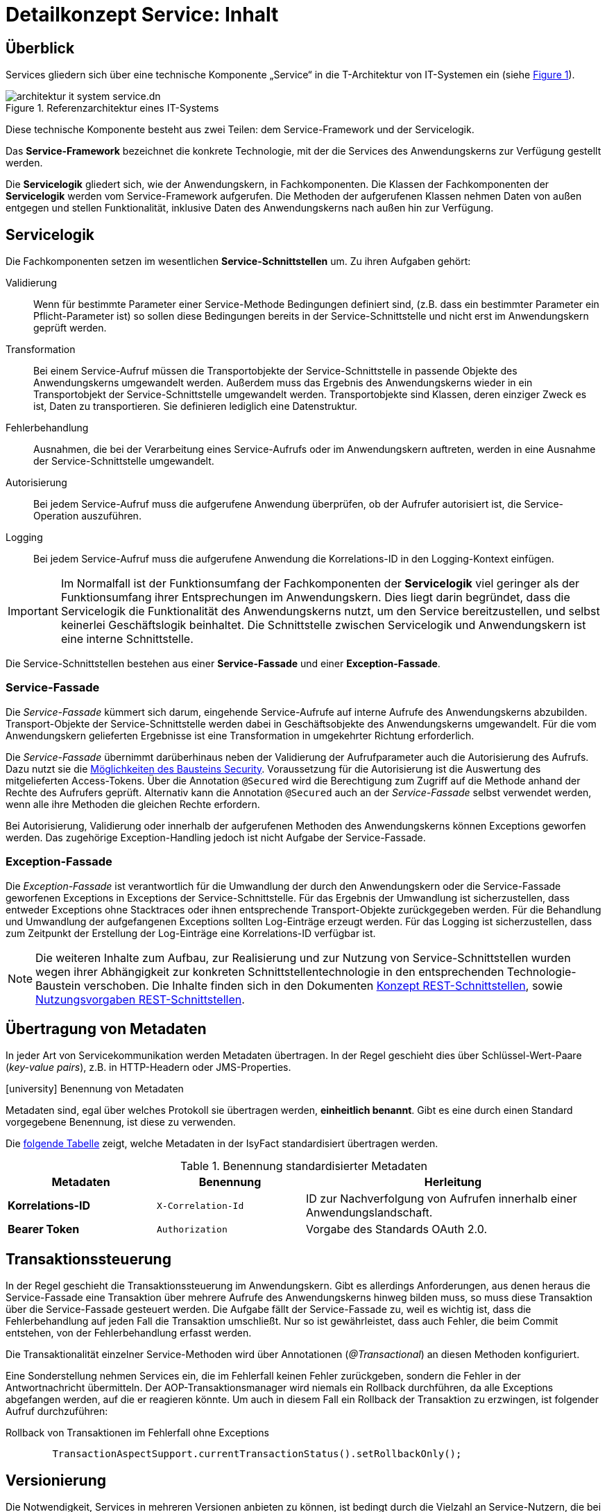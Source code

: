 = Detailkonzept Service: Inhalt

// tag::inhalt[]
[[ueberblick]]
== Überblick

Services gliedern sich über eine technische Komponente „Service“ in die T-Architektur von IT-Systemen ein (siehe <<image-IFRefArcITSysServ>>).

.Referenzarchitektur eines IT-Systems
[id="image-IFRefArcITSysServ",reftext="{figure-caption} {counter:figures}"]
image::blaupausen:referenzarchitektur-it-system/architektur-it-system-service.dn.svg[]

Diese technische Komponente besteht aus zwei Teilen: dem Service-Framework und der Servicelogik.

Das *Service-Framework* bezeichnet die konkrete Technologie, mit der die Services des Anwendungskerns zur Verfügung gestellt werden.

Die *Servicelogik* gliedert sich, wie der Anwendungskern, in Fachkomponenten.
Die Klassen der Fachkomponenten der *Servicelogik* werden vom Service-Framework aufgerufen. 
Die Methoden der aufgerufenen Klassen nehmen Daten von außen entgegen und stellen Funktionalität, inklusive Daten des Anwendungskerns nach außen hin zur Verfügung.
[[servicelogik]]
== Servicelogik

Die Fachkomponenten setzen im wesentlichen *Service-Schnittstellen* um.
Zu ihren Aufgaben gehört:

Validierung:: Wenn für bestimmte Parameter einer Service-Methode Bedingungen definiert sind, 
(z.B. dass ein bestimmter Parameter ein Pflicht-Parameter ist) so sollen diese Bedingungen bereits in der Service-Schnittstelle und nicht erst im Anwendungskern geprüft werden.

Transformation:: Bei einem Service-Aufruf müssen die Transportobjekte der Service-Schnittstelle in passende Objekte des Anwendungskerns umgewandelt werden.
Außerdem muss das Ergebnis des Anwendungskerns wieder in ein Transportobjekt der Service-Schnittstelle umgewandelt werden.
Transportobjekte sind Klassen, deren einziger Zweck es ist, Daten zu transportieren.
Sie definieren lediglich eine Datenstruktur.

Fehlerbehandlung:: Ausnahmen, die bei der Verarbeitung eines Service-Aufrufs oder im Anwendungskern auftreten, werden in eine Ausnahme der Service-Schnittstelle umgewandelt.

Autorisierung:: Bei jedem Service-Aufruf muss die aufgerufene Anwendung überprüfen, ob der Aufrufer autorisiert ist, die Service-Operation auszuführen. 

Logging:: Bei jedem Service-Aufruf muss die aufgerufene Anwendung die Korrelations-ID in den Logging-Kontext einfügen.

IMPORTANT: Im Normalfall ist der Funktionsumfang der Fachkomponenten der *Servicelogik* viel geringer als der Funktionsumfang ihrer Entsprechungen im Anwendungskern.
Dies liegt darin begründet, dass die Servicelogik die Funktionalität des Anwendungskerns nutzt, um den Service bereitzustellen, und selbst keinerlei Geschäftslogik beinhaltet.
Die Schnittstelle zwischen Servicelogik und Anwendungskern ist eine interne Schnittstelle.

Die Service-Schnittstellen bestehen aus einer *Service-Fassade* und einer *Exception-Fassade*.

=== Service-Fassade
Die _Service-Fassade_ kümmert sich darum, eingehende Service-Aufrufe auf interne Aufrufe des Anwendungskerns abzubilden. 
Transport-Objekte der Service-Schnittstelle werden dabei in Geschäftsobjekte des Anwendungskerns umgewandelt. 
Für die vom Anwendungskern gelieferten Ergebnisse ist eine Transformation in umgekehrter Richtung erforderlich. 

Die _Service-Fassade_ übernimmt darüberhinaus neben der Validierung der Aufrufparameter auch die Autorisierung des Aufrufs.
Dazu nutzt sie die xref:isy-security:nutzungsvorgaben/master.adoc#autorisierung_service_schnittstelle[Möglichkeiten des Bausteins Security].
Voraussetzung für die Autorisierung ist die Auswertung des mitgelieferten Access-Tokens.
Über die Annotation `@Secured` wird die Berechtigung zum Zugriff auf die Methode anhand der Rechte des Aufrufers geprüft.
Alternativ kann die Annotation `@Secured` auch an der _Service-Fassade_ selbst verwendet werden, wenn alle ihre Methoden die gleichen Rechte erfordern.

Bei Autorisierung, Validierung oder innerhalb der aufgerufenen Methoden des Anwendungskerns können Exceptions geworfen werden.
Das zugehörige Exception-Handling jedoch ist nicht Aufgabe der Service-Fassade.

=== Exception-Fassade
Die _Exception-Fassade_ ist verantwortlich für die Umwandlung der durch den Anwendungskern oder die Service-Fassade geworfenen Exceptions in Exceptions der Service-Schnittstelle.
Für das Ergebnis der Umwandlung ist sicherzustellen, dass entweder Exceptions ohne Stacktraces oder ihnen entsprechende Transport-Objekte zurückgegeben werden.
Für die Behandlung und Umwandlung der aufgefangenen Exceptions sollten Log-Einträge erzeugt werden. 
Für das Logging ist sicherzustellen, dass zum Zeitpunkt der Erstellung der Log-Einträge eine Korrelations-ID verfügbar ist.

[NOTE]
====
Die weiteren Inhalte zum Aufbau, zur Realisierung und zur Nutzung von Service-Schnittstellen wurden wegen ihrer Abhängigkeit zur konkreten Schnittstellentechnologie in den entsprechenden Technologie-Baustein verschoben.
Die Inhalte finden sich in den Dokumenten  
xref:isy-service-rest:konzept/master.adoc#einleitung[Konzept REST-Schnittstellen], sowie 
xref:isy-service-rest:nutzungsvorgaben/master.adoc#einleitung[Nutzungsvorgaben REST-Schnittstellen].
====

[[uebertragung-von-metadaten]]
== Übertragung von Metadaten

In jeder Art von Servicekommunikation werden Metadaten übertragen.
In der Regel geschieht dies über Schlüssel-Wert-Paare (_key-value pairs_), z.B. in HTTP-Headern oder JMS-Properties.

.icon:university[title=Architekturregel] Benennung von Metadaten
****
Metadaten sind, egal über welches Protokoll sie übertragen werden, *einheitlich benannt*.
Gibt es eine durch einen Standard vorgegebene Benennung, ist diese zu verwenden.
****

Die <<standardisierte-metadaten,folgende Tabelle>> zeigt, welche Metadaten in der IsyFact standardisiert übertragen werden.

[[standardisierte-metadaten]]
.Benennung standardisierter Metadaten
[cols="1s,1m,2",options="header"]
|===
|Metadaten|Benennung|Herleitung

//|Korrelations-ID
//|X-Trace-ID
//|Neue Benennung in Vorbereitung zur Nutzung eines Standardprodukts für Tracing.

|Korrelations-ID +
//(deprecated)
|X-Correlation-Id
|ID zur Nachverfolgung von Aufrufen innerhalb einer Anwendungslandschaft.
//Alte Benennung. +
//*Wichtig:* Anwendungen müssen in der Übergangszeit beide Namen auflösen können.

|Bearer Token
|Authorization
|Vorgabe des Standards OAuth 2.0.
|===

[[transaktionssteuerung]]
== Transaktionssteuerung

In der Regel geschieht die Transaktionssteuerung im Anwendungskern.
Gibt es allerdings Anforderungen, aus denen heraus die Service-Fassade eine Transaktion über mehrere Aufrufe des Anwendungskerns hinweg bilden muss, so muss diese Transaktion über die Service-Fassade gesteuert werden.
Die Aufgabe fällt der Service-Fassade zu, weil es wichtig ist, dass die Fehlerbehandlung auf jeden Fall die Transaktion umschließt.
Nur so ist gewährleistet, dass auch Fehler, die beim Commit entstehen, von der Fehlerbehandlung erfasst werden.

Die Transaktionalität einzelner Service-Methoden wird über Annotationen (_@Transactional_) an diesen Methoden konfiguriert.

Eine Sonderstellung nehmen Services ein, die im Fehlerfall keinen Fehler zurückgeben, sondern die Fehler in der Antwortnachricht übermitteln.
Der AOP-Transaktionsmanager wird niemals ein Rollback durchführen, da alle Exceptions abgefangen werden, auf die er reagieren könnte.
Um auch in diesem Fall ein Rollback der Transaktion zu erzwingen, ist folgender Aufruf durchzuführen:

.Rollback von Transaktionen im Fehlerfall ohne Exceptions
[id="listing-service-fassade-tx-rollback-only",reftext="{listing-caption} {counter:listings }"]
[source,java]
----
	TransactionAspectSupport.currentTransactionStatus().setRollbackOnly();
----


[[versionierung]]
== Versionierung

Die Notwendigkeit, Services in mehreren Versionen anbieten zu können, ist bedingt durch die Vielzahl an Service-Nutzern, die bei Änderung an einem Service nicht alle zeitgleich auf die neue Version eines Service umschalten können.
Daher ist es notwendig, dass in einem – möglichst klein zu haltenden – Übergangszeitraum mehrere Versionen eines Service parallel betrieben werden können.

Die Versionierung wird auf der Ebene von Services, nicht Service-Operationen ausgeführt, da diese Ebene von ihrer Granularität zu den üblichen fachlichen Änderungen passt.

Es kann vorkommen, dass in _einem_ Systemrelease neue Versionen von _mehreren_ Services ausgeliefert werden.

[[architektur]]
=== Architektur

IT-Systeme bieten pro Service-Version eine eigene Service-Schnittstelle an.
Die Services verwenden alle denselben xref:glossary:glossary:master.adoc#glossar-anwendungskern[Anwendungskern].
Die für die Versionierung notwendigen Transformationen sind Teil der jeweiligen Service-Schnittstelle (z.B. das Einfügen eines Standardwerts für neu hinzugefügte Attribute).
In komplexen Fällen kann es auch notwendig sein, den Anwendungskern zu erweitern und die Versionierung dort zu behandeln.
Die Entscheidung dafür ist im Systementwurf zu dokumentieren.

Externe Services werden durch Service-Gateways bereitgestellt.
Die Versionierung eines Services muss also auch auf Ebene des Service-Gateways durchgeführt werden.
Ein Service-Gateway ist ein rein technischer Protokoll-Wandler, der Web-Services in interne Schnittstellen konvertiert.
Im Service-Gateway erfolgt daher immer nur ein einfaches Mapping auf die entsprechenden Service-Schnittstellen der angebundenen IT-Systeme.
Der Ausgleich der Versionsunterschiede erfolgt ausschließlich im IT-System und nicht im Service-Gateway.
Es ist möglich, pro Service-Version ein eigenes Service-Gateway zu erstellen (siehe <<image-archversServ>>).

.Architektur versionierter Services
[id="image-archversServ",reftext="{figure-caption} {counter:figures}"]
image::blaupausen:detailkonzept-service/archversServ.png[align="center",width=60%,pdfwidth=60%]

[[einfachster-fall-kompatible-erweiterung-eines-services]]
=== Einfacher Fall: Kompatible Erweiterung eines Services

Ein IT-System stellt einen Service bereit, mit dem Personendaten gemeldet werden können.
Parameter dieser Meldung sind Vor- und Nachname sowie das Geburtsdatum.
Dazu gibt es einen Meldung-Service in der Version 1.0. Dieser wird in der Service-Schicht des IT-Systems implementiert.
Ab einem Stichtag soll zusätzlich noch das Geschlecht gemeldet werden.
Im bisherigen Datenbestand wird dieses neue Attribut auf den Wert „unbekannt“ gesetzt.
Der bestehende Service wird um dieses Attribut erweitert und erhält die Versionsnummer 1.1. Anwendungskern und Datenzugriffsschicht müssen ebenfalls erweitert werden.
Aus Gründen der Rückwärtskompatibilität soll aber weiterhin die Version 1.0 des Service angeboten werden.
Dazu wird ein neuer Service innerhalb der Service-Schicht implementiert, der die Meldung entgegennimmt, das fehlende Attribut mit dem Wert „unbekannt“ ergänzt und dann den Anwendungskern aufruft.

Werden die beiden Services durch ein Service-Gateway nach außen verfügbar gemacht, existieren dort zwei parallele Mappings auf die jeweiligen Services des IT-Systems.
Innerhalb des Service-Gateways existiert keine Geschäftslogik, d.h. die Abbildung von Version 1.0 auf 1.1 findet erst im IT-System statt.

[[komplexerer-fall-inkompatible-veraenderung-eines-services]]
=== Komplexerer Fall: Inkompatible Veränderung eines Services

In einem komplexeren Fall kann es passieren, dass die Service-Schnittstelle einer Anwendung komplett umgestaltet wird, sodass die Aufrufe nicht mehr einfach aufeinander abgebildet werden können.
Wird in so einem Fall ein neuer Service eingeführt, während der alte Service noch verfügbar bleiben muss, müssen die inkompatiblen Verarbeitungslogiken im Anwendungskern parallel unterstützt werden.
Auch hier enthält das Service-Gateway keine Geschäftslogik.

[[grenzen]]
=== Grenzen
Eine Versionierung ist nur dann sinnvoll, wenn kleine Änderungen an der Schnittstelle zwischen den Versionen auftreten.
Für den Fall, dass sich die Schnittstelle sowohl syntaktisch als auch semantisch grundlegend ändert, sollte anstatt einer neuen Version besser eine eigenständige, neue Schnittstelle entstehen.

[[verfuegbarkeit]]
== Verfügbarkeit

Die IsyFact berücksichtigt die folgenden Anforderungen an die Verfügbarkeit von Services in Systemlandschaften.

*Hohe Verfügbarkeit:* Die IT-Systeme der Systemlandschaft müssen eine hohe Verfügbarkeit aufweisen.
Die Berechnung der Verfügbarkeit einer Anwendung ist komplex.
In die Berechnung fließen unter anderem betriebliche Aspekte wie Hardwareverfügbarkeit ein, während Wartungsfenster herausgerechnet werden.
Weiter könnte man Verfügbarkeit auf der Ebene von angebotenen Services und nicht von IT-Systemen betrachten.
Von der Seite der Software ist zu beachten, dass sich in einer serviceorientierten Systemlandschaft die Ausfallwahrscheinlichkeiten multiplizieren, wenn Systeme einander aufrufen.

*Schnelles Antwortzeitverhalten im Fehlerfall:* Die Nichtverfügbarkeit von Services ist ein Ausnahmefall, auf den angemessen reagiert werden muss.
Sollte ein Service nicht verfügbar sein, ist es wichtig, dass die aufrufende Anwendung zügig eine Fehlermeldung erhält.
Speziell bei Online-Anwendungen ist der schnelle Erhalt einer Fehlermeldung notwendig.
Der Nutzer soll auch im Fehlerfall eine gewohnt schnelle Antwort vom System erhalten.
Die genaue Definition des Zeitrahmens, in dem die Fehlermeldung über die Nichtverfügbarkeit beim Aufrufer eintreffen muss, ist anwendungsspezifisch.
Die Definition ist dementsprechend durch die jeweiligen Aufrufer vorzunehmen.

=== Beispielszenario

Für das Szenario gehen wir im Folgenden davon aus, dass ein IT-System eine Gesamtverfügbarkeit von 98 % aufweisen soll.
Hierbei ist zu beachten, dass IT-Systeme in der Regel andere IT-Systeme und Querschnittsanwendungen aufrufen, um Anfragen zu beantworten.
Die Gesamtverfügbarkeit sinkt dadurch ab, da zur erfolgreichen Bearbeitung einer Anfrage alle Systeme zeitgleich verfügbar sein müssen.
Im Szenario wird für alle Systeme ein Richtwert für die Verfügbarkeit von 99,7 % angenommen.
Wie die <<table-GMTMT>> zeigt, ergibt sich eine Gesamtverfügbarkeit von über 98 % bei einer Verfügbarkeit von 99,7 % pro System.

Eine Berechnung der Gesamtverfügbarkeit nach diesem Schema muss für jedes IT-System einzeln durchgeführt werden.
Dabei müssen die berechneten oder gemessenen Verfügbarkeiten aller IT-Systeme zugrunde gelegt werden, die das IT-System aufruft.

.Beispielrechnung der Verfügbarkeit
[[table-GMTMT]]
[cols=",",options="header"]
|====
|System |Verfügbarkeit
|IT-System |99,7 %
|Aufgerufenes IT-System 1 |99,7 %
|Aufgerufenes IT-System 2 |99,7 %
|Aufgerufene Querschnittsanwendung |99,7 %
|Service-Gateway (Infrastruktur) |99,7 %
|Datenbank (Infrastruktur) |99,7 %
|*Gesamtverfügbarkeit* |(99,7 %)^6^ = *98,21 %*
|====

[[ursachen-fuer-nichtverfuegbarkeit]]
=== Ursachen für Nichtverfügbarkeit

Die möglichen Ursachen für Nichtverfügbarkeit sind unter anderem:

[[ausfall-deployment]]
*Deployment einer Anwendung:* Bei einem Re-Deployment einer Anwendung kommt es zu einer geplanten Auszeit.

*Überlastung während Lastspitzen:* Im Tagesverlauf variiert die Last, die ein System verarbeiten muss.
Manche Systeme antworten bei Lastspitzen zu langsam.

[[ausfall-von-hw-oder-sw]]
*Ausfall von Hard- oder Software:* Auf einem Knoten eines Anwendungsclusters ist eine Störung durch einen Hardware- oder Softwareausfall aufgetreten.
Der nicht funktionierende Knoten ist dadurch temporär nicht verfügbar, wodurch die verbleibenden Knoten die Last des ausgefallenen Knotens mitverarbeiten müssen.

*Umschaltzeit bei Hard- oder Softwareausfall:* Bei Ausfall von Hard- oder Software sorgt ein Loadbalancer dafür, dass alle Anfragen nur an die noch funktionierenden Knoten weitergeleitet werden.
In dem kurzen Zeitraum, bis der Loadbalancer einen Server-Knoten als ausgefallen markiert („Umschaltzeit“), kommt es jedoch zur Nichtverfügbarkeit von Services.
In diesem Zeitraum werden Anfragen nicht beantwortet die noch an den ausgefallenen Knoten geleitet werden.
[NOTE]
====
Die Regeln, nach denen der Loadbalancer entscheidet, wann ein Server-Knoten nicht mehr verfügbar ist, können üblicherweise konfiguriert werden.
Beispielsweise kann ein Loadbalancer alle paar Sekunden per Script („Health-Check“) überprüfen, ob ein Server-Knoten noch verfügbar ist.
Erst nach einer festgelegten Anzahl fehlgeschlagener fachlicher Anfragen und negativem Health-Check leitet dann der Loadbalancer keine Anfragen mehr an diesen Knoten.
Unabhängig von der Konfiguration kann es trotz Loadbalancer und Anwendungscluster zu wenigen nicht beantworteten Anfragen und somit
zu einer Nichtverfügbarkeit kommen.
====

*Batchläufe:* Wenn lang laufende Batches in Geschäftsanwendungen durchgeführt werden, dürfen in dieser Zeit keine Meldungen gemacht werden.
So werden Dateninkonsistenzen vermieden.
Meldungsaufrufe sind in dieser Zeit nicht verfügbar und werden von der Geschäftsanwendung nicht beantwortet.

[[retries-loadbalancer]]
*Retries des Loadbalancers:* Tritt ein Ausfall von Hard- oder Software auf (siehe _Ausfall von Hard- oder Software_ oben), bekommt der Loadbalancer beim Weiterleiten einer Anfrage an einen ausgefallenen Knoten ein Timeout.
Loadbalancer können so konfiguriert werden, dass sie in diesem Fall die gleiche Anfrage an einen noch funktionierenden Knoten weiterleiten und nicht sofort eine Fehlermeldung an den Aufrufer zurückgeben.
Für den Aufrufer hat der Service dadurch eine längere Antwortzeit.
Der Aufrufer hat keine Möglichkeit dieses Timeout/Retry-Verhalten des Loadbalancers zu beeinflussen und auf seine Bedürfnisse anzupassen.
Die lange Antwortzeit kann aufseiten des Aufrufers leicht zu einem Timeout führen.

*Verschlimmerung von Nichtverfügbarkeiten:* Die aufrufende Anwendung reagiert nicht angemessen auf eine Nichtverfügbarkeit eines Service.
Beispiele:

* Der Client versucht Retries, obwohl der Service-Aufruf aus fachlicher Sicht entfallen könnte (optionaler Aufruf).
* Die fachliche Verarbeitung wird nicht rechtzeitig abgebrochen, obwohl ein verpflichtender Service-Aufruf bereits fehlgeschlagen ist.
* Die Bearbeitung der Anfrage dauert bekanntermaßen beim Service-Anbieter sehr lange.
Der Aufrufer hat einen sehr knappen Timeout gesetzt und schickt Aufrufwiederholungen.
Dies verschlimmert die Antwortzeiten der Service-Aufrufe und führt eventuell zu Duplikaten beim Service-Anbieter.

Eine weitere bekannte Ursache für Nichtverfügbarkeit ist die Umgebungskonfiguration, Firewall-Verbindungen nach einer definierten Zeit automatisch zu schließen.
Zustandsbehaftete Verbindungen wie sie bei Datenbank-Clients eingesetzt werden, sind von dieser Restriktion betroffen.
Diese Clients müssen vorsehen, dass Sie eine von der Firewall geschlossene Verbindung erkennen und wieder neu aufbauen.
Dieses Thema wird im xref:isy-persistence:konzept.adoc[] behandelt.

Die IsyFact setzt als Transportprotokoll für Service-Kommunikation durchgängig HTTP ein.
HTTP ist ein zustandsloses Protokoll und baut bei jeder Anfrage eine neue Verbindung zwischen Client und Server auf.
HTTP 1.1 bietet einen Mechanismus an, mehrere Anfragen über eine TCP-Verbindung zu transportieren.
Wenn eine Schnittstellentechnologie diesen Mechanismus nutzt, müssen die TCP-Verbindungen vor ihrer Verwendung validiert werden.

[[massnahmen]]
=== Maßnahmen

Folgende Maßnahmen können ergriffen werden, um die Anforderungen an die Verfügbarkeit zu gewährleisten.

==== Anwendungscluster mit Loadbalancer

Die TI-Architektur der IsyFact setzt die hohen Verfügbarkeitsanforderungen durch Clustering der Applikations- und Datenbankserver um.
Anwendungen werden redundant auf mehr als einem Server installiert.
Kommt es zu einem <<ausfall-von-hw-oder-sw,Hard- oder Softwareausfall>> auf einem Server-Knoten, so werden alle Anfragen von einem vorgeschalteten Loadbalancer auf einen anderen Server-Knoten umgeleitet.
Durch die Redundanz wird die Verfügbarkeit von Services bei auftretenden Hard- oder Softwareausfällen erhöht.
Trotzdem kann es auch hier noch zu Nichtverfügbarkeit kommen.

==== Knotenweises Deployment

Diese Maßnahme hilft bei Nichtverfügbarkeit aufgrund von <<ausfall-deployment,geplanten Wartungsarbeiten>>.
Im Clusterbetrieb besteht die Möglichkeit, diese Knoten für Knoten auszuführen.
Bevor das Deployment auf einem Knoten ausgeführt wird, wird dem Loadbalancer mitgeteilt, dass der Knoten nicht mehr verfügbar ist.
Während des Deployments des Knotens verarbeiten die restlichen Knoten alle ankommenden Anfragen.
Nach Abschluss des Deployments des Knotens wird dem Loadbalancer mitgeteilt, dass der Knoten wieder zur Verfügung steht.
Dann kann das Deployment des nächsten Knotens nach dem gleichen Schema erfolgen.
Dadurch können Services im Zeitraum von Wartungsarbeiten voll verfügbar gehalten werden.

==== Time-To-Live

Ein Service-Aufruf ist nur für eine bestimmte Zeit gültig.
Diese Zeitspanne wird als Time-To-Live (TTL) bezeichnet.
Der Aufrufer definiert die TTL und legt so fest, wie lange er bei einem Aufruf auf eine Antwort wartet.
Hierdurch wird eine schnelle Antwortzeit gewährleistet.

==== Aufrufwiederholung (Retry)

Von <<retries-loadbalancer,Loadbalancern ausgeführte Retries>> können zu einer Erhöhung der Antwortzeit führen.
Loadbalancer innerhalb der Plattform sind deshalb so zu konfigurieren, dass fehlgeschlagene Anfragen nicht an andere Knoten weitergeleitet werden.
Eine Wiederholung von Aufrufen ist ausschließlich vom Aufrufer auszuführen.
So kann der Aufrufer je nach Fachlichkeit entscheiden, bei welchen Anfragen Wiederholungen sinnvoll sind.

Grundsätzlich sind Retries nur mit größter Vorsicht anzuwenden!
Hierfür gibt es mehrere Gründe:

Ruft ein Client einen Service auf und erhält einen technischen Fehler, so kann der Client anhand des technischen Fehlers in der Regel nicht einwandfrei erkennen, ob seine Anfrage nicht doch auf dem Server erfolgreich verarbeitet wurde.
Beispielsweise kann durch einen Netzwerkausfall zwar die Netzwerkverbindung zum Server abgebrochen sein, das hindert den Server aber nicht daran, eine bereits in Verarbeitung befindliche Service-Anfrage weiterzuverarbeiten.
In einem solchen Fall würde ein automatischer Retry dazu führen, dass ein und dieselbe Service-Anfrage zweimal ausgeführt würde.
Dies kann bei nicht-idempotenten Service-Operationen fatale Auswirkungen haben (z. B. Löschen von falschen Daten).

Eine automatische Aufrufwiederholung kann im Falle einer echten Nichtverfügbarkeit zu einer erhöhten Netzwerklast führen und so die Nichtverfügbarkeit auch anderer Anwendungen in der Anwendungslandschaft erhöhen.
Die Situation wird daher durch die Aufrufwiederholung deutlich verschlechtert.

Insbesondere bei einem Timeout eines TTL ist jedoch ein Retry mit großer Vorsicht zu genießen, da nicht klar ist, ob die Service-Anfrage nicht doch durch den Server bearbeitet wird.
In einem solchen Fall führt eine Aufrufwiederholung zu einer erhöhten Last auf dem Server und kann im schlechtesten Fall zu einer echten Nichtverfügbarkeit des Services bzw. des kompletten Servers führen.

[TIP]
====
In Anbetracht der potenziellen Probleme der Aufrufwiederholung und der Tatsache, dass eine Aufrufwiederholung nur für idempotente Service-Operationen überhaupt zulässig ist, sollte von einer automatischen Aufrufwiederholung als Maßnahme zur Erhöhung der Verfügbarkeit in der Regel abgesehen werden.

Ausgenommen davon sind Aufrufe, bei denen nur Daten gelesen werden, wie z. B. Suchen im Suchverfahren oder Abfragen von Verzeichnissen wie Schlüsselverzeichnis, Benutzerverzeichnis oder Behördenverzeichnis.

Hierfür soll grundsätzlich eine Aufrufwiederholung durchgeführt werden.
Diese ist sinnvoll über die folgenden Parameter konfigurierbar:

* Pause zwischen den Retries,
* Maximale Anzahl von Retries,
* Timeout für Anfragen.

Die Parameter sind Bestandteil der xref:referenzarchitektur:software-technisch/backend/konfiguration.adoc#betriebliche-konfiguration[betrieblichen Konfiguration].
====

==== Deaktivierung von Services

Aufgrund von Wartungsaktivitäten oder Batches (z. B. einer Datenmigration) in einer Fachanwendung kann es vorkommen, dass der Meldungsservice einer Fachanwendung vorübergehend deaktiviert wird.
Andere Services wie z. B. eine Auskunft können während dieser Zeit regulär ausgeführt werden.
Während der Meldungsservice deaktiviert ist, wird dem Aufrufer eine entsprechende Fehlermeldung zurückgesendet.
Da die Anforderung besteht, auch andere Services vorübergehend deaktivieren zu können, werden generell alle Services deaktivierbar gemacht.
// end::inhalt[]
